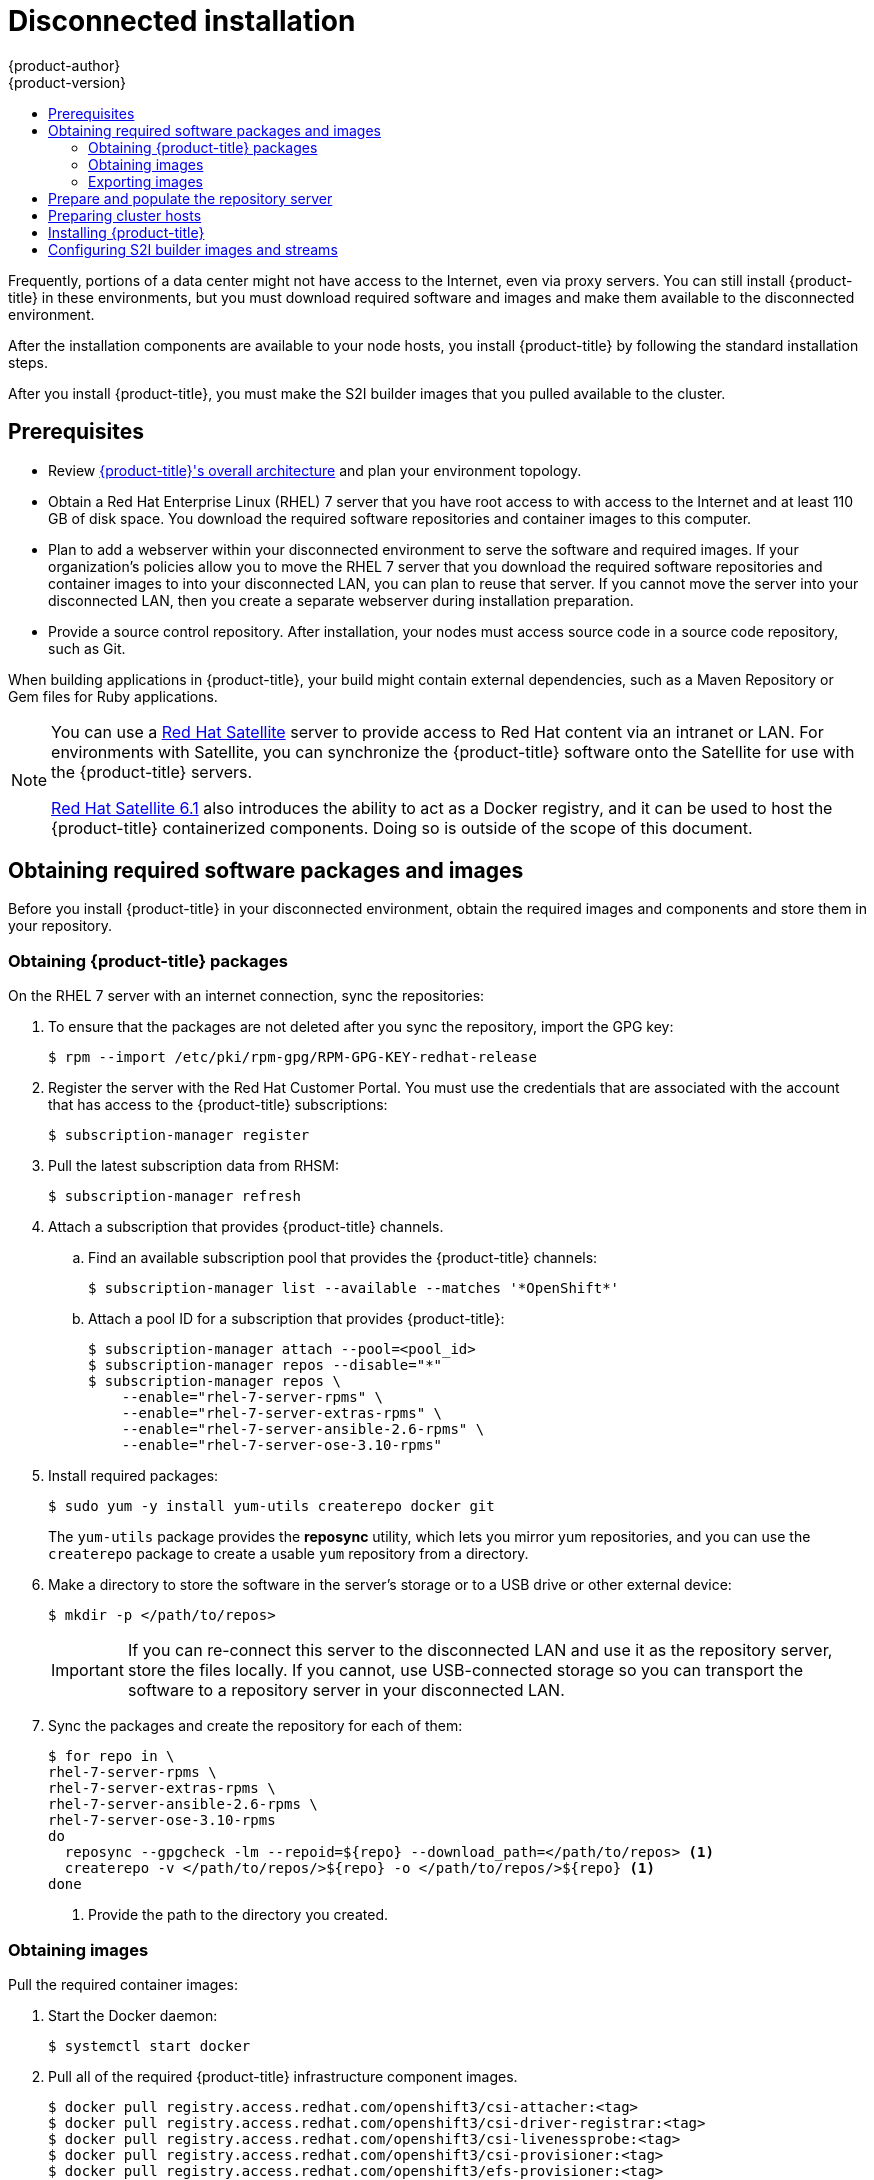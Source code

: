 [[install-config-install-disconnected-install]]
= Disconnected installation
{product-author}
{product-version}
:latest-tag: v3.10.14
:latest-int-tag: v3.10.14
:latest-registry-console-tag: v3.10.14
:data-uri:
:icons:
:experimental:
:toc: macro
:toc-title:
:prewrap!:

toc::[]

Frequently, portions of a data center might not have access to the Internet, even
via proxy servers. You can still install {product-title} in these environments,
but you must download required software and images and make them available to
the disconnected environment.

After the installation components are available to your node hosts, you install
{product-title} by following the standard installation steps.

After you install {product-title}, you must make the S2I builder images that you
pulled available to the cluster.

[[disconnected-prerequisites]]
== Prerequisites

* Review
xref:../architecture/index.adoc#architecture-index[{product-title}'s overall architecture]
and plan your environment topology.

* Obtain a Red Hat Enterprise Linux (RHEL) 7 server that you have root access to
with access to the Internet and at least 110 GB of disk space. You download the
required software repositories and container images to this computer.

* Plan to add a webserver within your disconnected environment to serve the software and
required images. If your organization's policies allow you to move the RHEL 7
server that you download the required software repositories and container images
to into your disconnected LAN, you can plan to reuse that server. If you cannot
move the server into your disconnected LAN, then you create a separate webserver
during installation preparation.

* Provide a source control repository. After installation, your nodes must
access source code in a source code repository, such as
Git.

When building applications in {product-title}, your build might contain
external dependencies, such as a Maven Repository or Gem files for Ruby
applications.

[NOTE]
====
You can use a
http://www.redhat.com/en/technologies/linux-platforms/satellite[Red Hat
Satellite] server to provide access to Red Hat content via an intranet or
LAN. For environments with Satellite, you can synchronize the {product-title}
software onto the Satellite for use with the {product-title} servers.

https://access.redhat.com/documentation/en/red-hat-satellite/[Red Hat Satellite
6.1] also introduces the ability to act as a Docker registry, and it can be used
to host the {product-title} containerized components. Doing so is outside of the
scope of this document.
====

////
For this reason, and because they might require certain tags, many
of the Quickstart templates offered by {product-title} might not work on a
disconnected environment. However, while Red Hat container images try to reach out
to external repositories by default, you can configure {product-title} to use
your own internal repositories. For the purposes of this document, we assume
that such internal repositories already exist and are accessible from the
{product-title} nodes hosts. Installing such repositories is outside the scope
of this document.
////

[[disconnected-required-software-and-components]]
== Obtaining required software packages and images

Before you install {product-title} in your disconnected environment, obtain the
required images and components and store them in your repository.

[[disconnected-syncing-repos]]
=== Obtaining {product-title} packages

On the RHEL 7 server with an internet connection, sync the repositories:

. To ensure that the packages are not deleted after you sync the repository,
import the GPG key:
+
[source, bash]
----
$ rpm --import /etc/pki/rpm-gpg/RPM-GPG-KEY-redhat-release
----

. Register the server with the Red Hat Customer Portal. You must use the 
credentials that are associated with the account that has access to the
{product-title} subscriptions:
+
[source, bash]
----
$ subscription-manager register
----

. Pull the latest subscription data from RHSM:
+
[source, bash]
----
$ subscription-manager refresh
----

. Attach a subscription that provides {product-title} channels.
.. Find an available subscription pool that provides the {product-title}
channels:
+
[source, bash]
----
$ subscription-manager list --available --matches '*OpenShift*'
----

.. Attach a pool ID for a subscription that provides {product-title}:
+
[source, bash]
----
$ subscription-manager attach --pool=<pool_id>
$ subscription-manager repos --disable="*"
$ subscription-manager repos \
    --enable="rhel-7-server-rpms" \
    --enable="rhel-7-server-extras-rpms" \
    --enable="rhel-7-server-ansible-2.6-rpms" \
    --enable="rhel-7-server-ose-3.10-rpms"
----

. Install required packages:
+
[source, bash]
----
$ sudo yum -y install yum-utils createrepo docker git
----
+
The `yum-utils` package provides the *reposync* utility, which lets you mirror
yum repositories, and you can use the `createrepo` package to create a usable
`yum` repository from a directory.

. Make a directory to store the software in the server's storage or to a USB
drive or other external device:
+
[source, bash]
----
$ mkdir -p </path/to/repos>
----
+
[IMPORTANT]
====
If you can re-connect this server to the disconnected LAN and use it as the
repository server, store the files locally. If you cannot,
use USB-connected storage so you can transport the software to a repository
server in your disconnected LAN.
====

. Sync the packages and create the repository for each of them:
+
[source, bash]
----
$ for repo in \
rhel-7-server-rpms \
rhel-7-server-extras-rpms \
rhel-7-server-ansible-2.6-rpms \
rhel-7-server-ose-3.10-rpms
do
  reposync --gpgcheck -lm --repoid=${repo} --download_path=</path/to/repos> <1>
  createrepo -v </path/to/repos/>${repo} -o </path/to/repos/>${repo} <1>
done
----
<1> Provide the path to the directory you created.

[[disconnected-syncing-images]]
=== Obtaining images

Pull the required container images:

. Start the Docker daemon:
+
[source, bash]
----
$ systemctl start docker
----

. Pull all of the required {product-title} infrastructure component images.
ifdef::openshift-enterprise[]
Replace `<tag>` with `{latest-tag}` for the latest version.
endif::[]
+
[source, bash]
----
$ docker pull registry.access.redhat.com/openshift3/csi-attacher:<tag>
$ docker pull registry.access.redhat.com/openshift3/csi-driver-registrar:<tag>
$ docker pull registry.access.redhat.com/openshift3/csi-livenessprobe:<tag>
$ docker pull registry.access.redhat.com/openshift3/csi-provisioner:<tag>
$ docker pull registry.access.redhat.com/openshift3/efs-provisioner:<tag>
$ docker pull registry.access.redhat.com/openshift3/image-inspector:<tag>
$ docker pull registry.access.redhat.com/openshift3/local-storage-provisioner:<tag>
$ docker pull registry.access.redhat.com/openshift3/manila-provisioner:<tag>
$ docker pull registry.access.redhat.com/openshift3/ose-ansible:<tag>
$ docker pull registry.access.redhat.com/openshift3/ose-cli:<tag>
$ docker pull registry.access.redhat.com/openshift3/ose-cluster-capacity:<tag>
$ docker pull registry.access.redhat.com/openshift3/ose-deployer:<tag>
$ docker pull registry.access.redhat.com/openshift3/ose-descheduler:<tag>
$ docker pull registry.access.redhat.com/openshift3/ose-docker-builder:<tag>
$ docker pull registry.access.redhat.com/openshift3/ose-docker-registry:<tag>
$ docker pull registry.access.redhat.com/openshift3/ose-egress-dns-proxy:<tag>
$ docker pull registry.access.redhat.com/openshift3/ose-egress-http-proxy:<tag>
$ docker pull registry.access.redhat.com/openshift3/ose-egress-router:<tag>
$ docker pull registry.access.redhat.com/openshift3/ose-f5-router:<tag>
$ docker pull registry.access.redhat.com/openshift3/ose-haproxy-router:<tag>
$ docker pull registry.access.redhat.com/openshift3/ose-hyperkube:<tag>
$ docker pull registry.access.redhat.com/openshift3/ose-hypershift:<tag>
$ docker pull registry.access.redhat.com/openshift3/ose-keepalived-ipfailover:<tag>
$ docker pull registry.access.redhat.com/openshift3/ose-pod:<tag>
$ docker pull registry.access.redhat.com/openshift3/ose-node-problem-detector:<tag>
$ docker pull registry.access.redhat.com/openshift3/ose-recycler:<tag>
$ docker pull registry.access.redhat.com/openshift3/ose-web-console:<tag>
$ docker pull registry.access.redhat.com/openshift3/ose-node:<tag>
$ docker pull registry.access.redhat.com/openshift3/ose-control-plane:<tag>
$ docker pull registry.access.redhat.com/openshift3/registry-console:<tag>
$ docker pull registry.access.redhat.com/openshift3/snapshot-controller:<tag>
$ docker pull registry.access.redhat.com/openshift3/snapshot-provisioner:<tag>
$ docker pull registry.access.redhat.com/rhel7/etcd:3.2.22

----

////
[NOTE]
====
If you use NFS, you need the `ose-recycler` image. Otherwise, the volumes
will not recycle, potentially causing errors.
====
////

. Pull all of the required {product-title} component images for the
additional centralized log aggregation and metrics aggregation components.
ifdef::openshift-enterprise[]
Replace `<tag>` with `{latest-int-tag}` for the latest version.
endif::[]
+
[source, bash]
----
$ docker pull registry.access.redhat.com/openshift3/logging-curator5:<tag>
$ docker pull registry.access.redhat.com/openshift3/logging-elasticsearch5:<tag>
$ docker pull registry.access.redhat.com/openshift3/logging-eventrouter:<tag>
$ docker pull registry.access.redhat.com/openshift3/logging-fluentd:<tag>
$ docker pull registry.access.redhat.com/openshift3/logging-kibana5:<tag>
$ docker pull registry.access.redhat.com/openshift3/oauth-proxy:<tag>
$ docker pull registry.access.redhat.com/openshift3/metrics-cassandra:<tag>
$ docker pull registry.access.redhat.com/openshift3/metrics-hawkular-metrics:<tag>
$ docker pull registry.access.redhat.com/openshift3/metrics-hawkular-openshift-agent:<tag>
$ docker pull registry.access.redhat.com/openshift3/metrics-heapster:<tag>
$ docker pull registry.access.redhat.com/openshift3/metrics-schema-installer:<tag>
$ docker pull registry.access.redhat.com/openshift3/prometheus:<tag>
$ docker pull registry.access.redhat.com/openshift3/prometheus-alert-buffer:<tag>
$ docker pull registry.access.redhat.com/openshift3/prometheus-alertmanager:<tag>
$ docker pull registry.access.redhat.com/openshift3/prometheus-node-exporter:<tag>
$ docker pull registry.access.redhat.com/cloudforms46/cfme-openshift-postgresql
$ docker pull registry.access.redhat.com/cloudforms46/cfme-openshift-memcached
$ docker pull registry.access.redhat.com/cloudforms46/cfme-openshift-app-ui
$ docker pull registry.access.redhat.com/cloudforms46/cfme-openshift-app
$ docker pull registry.access.redhat.com/cloudforms46/cfme-openshift-embedded-ansible
$ docker pull registry.access.redhat.com/cloudforms46/cfme-openshift-httpd
$ docker pull registry.access.redhat.com/cloudforms46/cfme-httpd-configmap-generator
$ docker pull registry.access.redhat.com/rhgs3/rhgs-server-rhel7
$ docker pull registry.access.redhat.com/rhgs3/rhgs-volmanager-rhel7
$ docker pull registry.access.redhat.com/rhgs3/rhgs-gluster-block-prov-rhel7
$ docker pull registry.access.redhat.com/rhgs3/rhgs-s3-server-rhel7
----
+
[IMPORTANT]
====
For Red Hat support, a {gluster-native} subscription is required for `rhgs3/` images.
====
+
[IMPORTANT]
====
Prometheus on {product-title} is a Technology Preview feature only.
ifdef::openshift-enterprise[]
Technology Preview features are not supported with Red Hat production service
level agreements (SLAs), might not be functionally complete, and Red Hat does
not recommend to use them for production. These features provide early access to
upcoming product features, enabling customers to test functionality and provide
feedback during the development process.

For more information on Red Hat Technology Preview features support scope, see
https://access.redhat.com/support/offerings/techpreview/.
endif::[]
====

. For the service catalog, OpenShift Ansible broker, and template service broker
features, as described in
xref:configuring_inventory_file.adoc#enabling-service-catalog[Configuring Your Inventory File],
pull the following images.
ifdef::openshift-enterprise[]
Replace `<tag>` with `{latest-tag}` for the latest version.
endif::[]
+
[source, bash]
----
$ docker pull registry.access.redhat.com/openshift3/apb-base:<tag>
$ docker pull registry.access.redhat.com/openshift3/apb-tools:<tag>
$ docker pull registry.access.redhat.com/openshift3/ose-service-catalog:<tag>
$ docker pull registry.access.redhat.com/openshift3/ose-ansible-service-broker:<tag>
$ docker pull registry.access.redhat.com/openshift3/mariadb-apb:<tag>
$ docker pull registry.access.redhat.com/openshift3/mediawiki-apb:<tag>
$ docker pull registry.access.redhat.com/openshift3/mysql-apb:<tag>
$ docker pull registry.access.redhat.com/openshift3/ose-template-service-broker:<tag>
$ docker pull registry.access.redhat.com/openshift3/postgresql-apb:<tag>
----

. Pull the Red Hat-certified
xref:../architecture/core_concepts/builds_and_image_streams.adoc#source-build[Source-to-Image
(S2I)] builder images that you intend to use in your {product-title} environment.
+
Make sure to indicate the correct tag by specifying the version number. See the
S2I table in the link:https://access.redhat.com/articles/2176281[OpenShift and Atomic Platform Tested Integrations page]
for details about image version compatibility.
+
////
For example, to pull both the previous and latest version of the Tomcat image:
+
[source, bash]
----
$ docker pull \
registry.access.redhat.com/jboss-webserver-3/webserver30-tomcat7-openshift:latest
$ docker pull \
registry.access.redhat.com/jboss-webserver-3/webserver30-tomcat7-openshift:1.1
----
////
+
You can pull the following images:
+
[source, bash]
----
$ docker pull registry.access.redhat.com/jboss-amq-6/amq63-openshift
$ docker pull registry.access.redhat.com/jboss-datagrid-7/datagrid71-openshift
$ docker pull registry.access.redhat.com/jboss-datagrid-7/datagrid71-client-openshift
$ docker pull registry.access.redhat.com/jboss-datavirt-6/datavirt63-openshift
$ docker pull registry.access.redhat.com/jboss-datavirt-6/datavirt63-driver-openshift
$ docker pull registry.access.redhat.com/jboss-decisionserver-6/decisionserver64-openshift
$ docker pull registry.access.redhat.com/jboss-processserver-6/processserver64-openshift
$ docker pull registry.access.redhat.com/jboss-eap-6/eap64-openshift
$ docker pull registry.access.redhat.com/jboss-eap-7/eap70-openshift
$ docker pull registry.access.redhat.com/jboss-webserver-3/webserver31-tomcat7-openshift
$ docker pull registry.access.redhat.com/jboss-webserver-3/webserver31-tomcat8-openshift
$ docker pull registry.access.redhat.com/openshift3/jenkins-1-rhel7
$ docker pull registry.access.redhat.com/openshift3/jenkins-2-rhel7
$ docker pull registry.access.redhat.com/openshift3/jenkins-agent-maven-35-rhel7:<tag>
$ docker pull registry.access.redhat.com/openshift3/jenkins-agent-nodejs-8-rhel7:<tag>
$ docker pull registry.access.redhat.com/openshift3/jenkins-slave-base-rhel7
$ docker pull registry.access.redhat.com/openshift3/jenkins-slave-maven-rhel7
$ docker pull registry.access.redhat.com/openshift3/jenkins-slave-nodejs-rhel7
$ docker pull registry.access.redhat.com/rhscl/mongodb-32-rhel7
$ docker pull registry.access.redhat.com/rhscl/mysql-57-rhel7
$ docker pull registry.access.redhat.com/rhscl/perl-524-rhel7
$ docker pull registry.access.redhat.com/rhscl/php-56-rhel7
$ docker pull registry.access.redhat.com/rhscl/postgresql-95-rhel7
$ docker pull registry.access.redhat.com/rhscl/python-35-rhel7
$ docker pull registry.access.redhat.com/redhat-sso-7/sso70-openshift
$ docker pull registry.access.redhat.com/rhscl/ruby-24-rhel7
$ docker pull registry.access.redhat.com/redhat-openjdk-18/openjdk18-openshift
$ docker pull registry.access.redhat.com/redhat-sso-7/sso71-openshift
$ docker pull registry.access.redhat.com/rhscl/nodejs-6-rhel7
$ docker pull registry.access.redhat.com/rhscl/mariadb-101-rhel7
----

[[disconnected-preparing-images-for-export]]
=== Exporting images

Export the images into compressed files:

. Create a directory to store your compressed images in and change to it:
+
[source, bash]
----
$ mkdir </path/to/repos/images>
$ cd </path/to/repos/images>
----
+
Make the new directory in the same location as the directory that you stored
the software in.

. Export the {product-title} infrastructure component images:
+
[source, bash]
----
$ docker save -o ose3-images.tar \
    registry.access.redhat.com/openshift3/apb-base \
    registry.access.redhat.com/openshift3/apb-tools \
    registry.access.redhat.com/openshift3/csi-attacher \
    registry.access.redhat.com/openshift3/csi-driver-registrar \
    registry.access.redhat.com/openshift3/csi-livenessprobe \
    registry.access.redhat.com/openshift3/csi-provisioner \
    registry.access.redhat.com/openshift3/efs-provisioner \
    registry.access.redhat.com/openshift3/image-inspector \
    registry.access.redhat.com/openshift3/local-storage-provisioner \
    registry.access.redhat.com/openshift3/manila-provisioner \
    registry.access.redhat.com/openshift3/mariadb-apb \
    registry.access.redhat.com/openshift3/mediawiki-apb \
    registry.access.redhat.com/openshift3/mysql-apb \
    registry.access.redhat.com/openshift3/ose-ansible \
    registry.access.redhat.com/openshift3/ose-ansible-service-broker \
    registry.access.redhat.com/openshift3/ose-cli \
    registry.access.redhat.com/openshift3/ose-cluster-capacity \
    registry.access.redhat.com/openshift3/ose-deployer \
    registry.access.redhat.com/openshift3/ose-descheduler \
    registry.access.redhat.com/openshift3/ose-docker-builder \
    registry.access.redhat.com/openshift3/ose-docker-registry \
    registry.access.redhat.com/openshift3/ose-egress-dns-proxy \
    registry.access.redhat.com/openshift3/ose-egress-http-proxy \
    registry.access.redhat.com/openshift3/ose-egress-router \
    registry.access.redhat.com/openshift3/ose-f5-router \
    registry.access.redhat.com/openshift3/ose-haproxy-router \
    registry.access.redhat.com/openshift3/ose-hyperkube \
    registry.access.redhat.com/openshift3/ose-hypershift \
    registry.access.redhat.com/openshift3/ose-keepalived-ipfailover \
    registry.access.redhat.com/openshift3/ose-node-problem-detector \
    registry.access.redhat.com/openshift3/ose-recycler \
    registry.access.redhat.com/openshift3/ose-pod \
    registry.access.redhat.com/openshift3/ose-service-catalog \
    registry.access.redhat.com/openshift3/ose-template-service-broker \
    registry.access.redhat.com/openshift3/ose-web-console \
    registry.access.redhat.com/openshift3/registry-console \
    registry.access.redhat.com/openshift3/postgresql-apb \
    registry.access.redhat.com/openshift3/prometheus \
    registry.access.redhat.com/openshift3/prometheus-alert-buffer \
    registry.access.redhat.com/openshift3/prometheus-alertmanager \
    registry.access.redhat.com/openshift3/prometheus-node-exporter \
    registry.access.redhat.com/openshift3/snapshot-controller \
    registry.access.redhat.com/openshift3/snapshot-provisioner \
    registry.access.redhat.com/cloudforms46/cfme-openshift-postgresql \
    registry.access.redhat.com/cloudforms46/cfme-openshift-memcached \
    registry.access.redhat.com/cloudforms46/cfme-openshift-app-ui \
    registry.access.redhat.com/cloudforms46/cfme-openshift-app \
    registry.access.redhat.com/cloudforms46/cfme-openshift-embedded-ansible \
    registry.access.redhat.com/cloudforms46/cfme-openshift-httpd \
    registry.access.redhat.com/cloudforms46/cfme-httpd-configmap-generator \
    registry.access.redhat.com/rhel7/etcd:3.2.22 \
    registry.access.redhat.com/rhgs3/rhgs-server-rhel7 \
    registry.access.redhat.com/rhgs3/rhgs-volmanager-rhel7 \
    registry.access.redhat.com/rhgs3/rhgs-gluster-block-prov-rhel7 \
    registry.access.redhat.com/rhgs3/rhgs-s3-server-rhel7
----
////
+
[IMPORTANT]
====
For Red Hat support, a {gluster-native} subscription is required for `rhgs3/` images.
====
////

. If you synchronized the metrics and log aggregation images, export them:
+
[source, bash]
----
$ docker save -o ose3-logging-metrics-images.tar \
    registry.access.redhat.com/openshift3/logging-auth-proxy \
    registry.access.redhat.com/openshift3/logging-curator \
    registry.access.redhat.com/openshift3/logging-eventrouter \
    registry.access.redhat.com/openshift3/logging-elasticsearch \
    registry.access.redhat.com/openshift3/logging-fluentd \
    registry.access.redhat.com/openshift3/logging-kibana \
    registry.access.redhat.com/openshift3/metrics-cassandra \
    registry.access.redhat.com/openshift3/metrics-hawkular-metrics \
    registry.access.redhat.com/openshift3/metrics-hawkular-openshift-agent \
    registry.access.redhat.com/openshift3/metrics-heapster \
    registry.access.redhat.com/openshift3/metrics-schema-installer
----

. Export the S2I builder images that you pulled. For
example, if you synced only the Jenkins and Tomcat images:
+
[source, bash]
----
$ docker save -o ose3-builder-images.tar \
    registry.access.redhat.com/jboss-webserver-3/webserver31-tomcat7-openshift:latest \
    registry.access.redhat.com/jboss-webserver-3/webserver31-tomcat8-openshift:latest \
    registry.access.redhat.com/openshift3/jenkins-1-rhel7 \
    registry.access.redhat.com/openshift3/jenkins-2-rhel7 \
    registry.access.redhat.com/openshift3/jenkins-agent-maven-35-rhel7 \
    registry.access.redhat.com/openshift3/jenkins-agent-nodejs-8-rhel7 \
    registry.access.redhat.com/openshift3/jenkins-slave-base-rhel7 \
    registry.access.redhat.com/openshift3/jenkins-slave-maven-rhel7 \
    registry.access.redhat.com/openshift3/jenkins-slave-nodejs-rhel7
----

[[disconnected-repo-server]]
== Prepare and populate the repository server

During the installation, and any future updates, you
need a webserver to host the repositories. RHEL 7 can provide the Apache
webserver.

. Prepare the webserver:
.. If you need to install a new webserver in your disconnected environment,
install a new RHEL 7 system with at least 110 GB of space on your LAN. During
RHEL installation, select the *Basic Web Server* option.
.. If you are re-using the server where you downloaded the {product-title}
software and required images, install Apache on the server:
+
[source, bash]
----
$ sudo yum install httpd
----

. Place the repository files into Apache’s root folder.
** If you are re-using the server:
+
[source, bash]
----
$ mv /path/to/repos /var/www/html/
$ chmod -R +r /var/www/html/repos
$ restorecon -vR /var/www/html
----

** If you installed a new server, attach external storage and then copy the
files:
+
[source, bash]
----
$ cp -a /path/to/repos /var/www/html/
$ chmod -R +r /var/www/html/repos
$ restorecon -vR /var/www/html
----

. Add the firewall rules:
+
[source, bash]
----
$ sudo firewall-cmd --permanent --add-service=http
$ sudo firewall-cmd --reload
----

. Enable and start Apache for the changes to take effect:
+
[source, bash]
----
$ systemctl enable httpd
$ systemctl start httpd
----

[[disconnected-openshift-systems]]
== Preparing cluster hosts

Now that you have the installation files, prepare your hosts.

. Create the hosts for your {product-title} cluster. It is recommended to use
the latest version of RHEL 7 and to perform a minimal installation. Ensure that
the hosts meet the 
xref:../install/prerequisites.adoc#install-config-install-prerequisites[system
requirements].

. On each node host, create the repository definitions. Place the following text
in the *_/etc/yum.repos.d/ose.repo_* file:
+
----
[rhel-7-server-rpms]
name=rhel-7-server-rpms
baseurl=http://<server_IP>/repos/rhel-7-server-rpms <1>
enabled=1
gpgcheck=0
[rhel-7-server-extras-rpms]
name=rhel-7-server-extras-rpms
baseurl=http://<server_IP>/repos/rhel-7-server-extras-rpms <1>
enabled=1
gpgcheck=0
[rhel-7-server-ansible-2.6-rpms]
name=rhel-7-server-ansible-2.6-rpms
baseurl=http://<server_IP>/repos/rhel-7-server-ansible-2.6-rpms <1>
enabled=1
gpgcheck=0
[rhel-7-server-ose-3.10-rpms]
name=rhel-7-server-ose-3.10-rpms
baseurl=http://<server_IP>/repos/rhel-7-server-ose-3.10-rpms <1>
enabled=1
gpgcheck=0
----
<1> Replace `<server_IP>` with the IP address or host name of the Apache server
that hosts the software repositories.

. To import the relevant software and images, securely copy the images from the
webserver to the individual {product-title} hosts:
+
[source, bash]
----
$ scp /var/www/html/repos/images/ose3-images.tar root@<openshift_host_name>:
$ ssh root@<openshift_host_name> "docker load -i ose3-images.tar"
$ scp /var/www/html/images/ose3-builder-images.tar root@<openshift_master_host_name>:
$ ssh root@<openshift_master_host_name> "docker load -i ose3-builder-images.tar"
$ scp /var/www/html/images/ose3-builder-images.tar root@<openshift_master_host_name>:
$ ssh root@<openshift_master_host_name> "docker load -i ose3-logging-metrics-images.tar"
----

. Finish preparing the hosts for installation. Follow the
xref:host_preparation.adoc#install-config-install-host-preparation[Preparing your hosts]
steps, omitting the steps in the *Host Registration* section.

[[disconnected-installing-openshift]]
== Installing {product-title}

After you prepare the hosts in your disconnected environment:
* xref:configuring_inventory_file.adoc#configuring-ansible[Configure your
inventory file].
* xref:running_install.adoc#install-running-installation-playbooks[Run the
installation playbooks].

[IMPORTANT]
====
For
xref:index.adoc#planning-installation-types[system container installations], to
install the etcd container, you can set the Ansible variable `osm_etcd_image` to
be the fully qualified name of the etcd image on
your local registry, for example, `registry.example.com/rhel7/etcd`.
====

[NOTE]
====
If you want to
xref:stand_alone_registry.adoc#install-config-installing-stand-alone-registry[install a stand-alone registry],
you must xref:disconnected-syncing-images[pull the *registry-console* container image]
and set `deployment_subtype=registry` in your inventory file.
====

[[disconnected-re-tagging-s2i-builder-images]]
== Configuring S2I builder images and streams

Because the Internet is not available to pull the S2I builder images from Red
Hat's registry, you must make the images available in another Docker registry.

You can store the S2I builder images in the internal registry that stores the
images that are built during the S2I process. If you configured a different
registry during {product-title} installation, you can use that one instead.

The following steps use the default registry and the default values for the
service IP subnet (172.30.0.0/16) and the Docker registry port (5000).

. Create a new user with *cluster-admin* privileges so you can push the container
images into {product-title}'s Docker registry. Because the default
{product-title} system administrator does not have a standard authorization
token, you cannot use that account to log in to the Docker registry.
.. Create a new account in the authentication system that you use with
{product-title}. For example, if you are using local `htpasswd`-based
authentication:
+
[source, bash]
----
$ htpasswd -b /etc/openshift/openshift-passwd <admin_username> <password>
----

.. Log in to {product-title} as the new user to create that account in the
{product-title} database. If you use the self-signed certificates generated 
during installation:
+
[source, bash]
----
$ oc login --certificate-authority=/etc/origin/master/ca.crt \
    -u <admin_username> https://<openshift_master_host>:8443
----

.. Obtain the user’s authentication token:
+
[source, bash]
----
$ MYTOKEN=$(oc whoami -t)
$ echo $MYTOKEN
iwo7hc4XilD2KOLL4V1O55ExH2VlPmLD-W2-JOd6Fko
----
+
You need the token in a later step.

.. To grant privileges to the new user, log in as the {product-title}
system administrator:
+
[source, bash]
----
$ oc login -u system:admin
----

.. Grant the `image-builder` security role to the new user so you can push images
into the {product-title} Docker registry:
+
[source, bash]
----
$ oc adm policy add-role-to-user system:image-builder <admin_username>
----

.. Grant the administrative role to the new user in the *openshift* project so 
you can edit the *openshift* project by pushing the container images:
+
[source, bash]
----
$ oc adm policy add-role-to-user admin <admin_username> -n openshift
----

. On a master host, obtain the service address of your Docker registry:
+
[source, bash]
----
$ export REGISTRY=$(oc get service -n default \
    docker-registry --output=go-template='{{.spec.clusterIP}}{{"\n"}}')
----

. Tag all of the builder images that you synced and exported before
pushing them into the {product-title} Docker registry. For example, if you
synced and exported only the Tomcat image:
+
[source, bash]
----
$ docker tag \
registry.access.redhat.com/jboss-webserver-3/webserver30-tomcat7-openshift:1.1 \
$REGISTRY:5000/openshift/webserver30-tomcat7-openshift:1.1
$ docker tag \
registry.access.redhat.com/jboss-webserver-3/webserver30-tomcat7-openshift:latest \
$REGISTRY:5000/openshift/webserver30-tomcat7-openshift:1.2
$ docker tag \
registry.access.redhat.com/jboss-webserver-3/webserver30-tomcat7-openshift:latest \
$REGISTRY:5000/openshift/webserver30-tomcat7-openshift:latest
----

. Modify the image streams to reference your image registry. During
installation, the image streams are created in the *openshift* project by
loading data from the *_/usr/share/openshift/examples_* directory.

.. Delete the existing image streams:
+
[source, bash]
----
$ oc delete is -n openshift --all
----

.. Back up the files in the *_/usr/share/openshift/examples/_* directory.

.. In the *_image-streams-rhel7.json_* file in the
*_/usr/share/openshift/examples/image-streams_* directory, set the image `name`
in the `spec` stanza for each builder image stream to reference your internal
Docker registry.
+
Use the following format for each `name`:
+
----
<registry_ip>:5000/openshift/<image_name>
----
+
Be sure to use the correct IP address for your registry IP, and note that the
repository name is *openshift*.
+
For example, change:
+
----
"from": {
  "kind": "DockerImage",
  "name": "registry.access.redhat.com/rhscl/httpd-24-rhel7"
}
----
+
to:
+
----
"from": {
  "kind": "DockerImage",
  "name": "172.30.69.44:5000/openshift/httpd-24-rhel7"
}
----

.. Set the image `name` in the `spec` stanza for each JBoss image stream in the
*_/usr/share/openshift/examples/xpaas-streams/jboss-image-streams.json_* file
to reference your internal Docker registry.

. Load the container images:

.. Log in to the Docker registry using the token for user that you created and 
the registry service IP address:
+
[source, bash]
----
$ docker login -u adminuser -e mailto:adminuser@abc.com \
   -p $MYTOKEN $REGISTRY:5000
----

.. Push the Docker images:
+
[source, bash]
----
$ docker push $REGISTRY:5000/openshift/webserver30-tomcat7-openshift:1.1
$ docker push $REGISTRY:5000/openshift/webserver30-tomcat7-openshift:1.2
$ docker push $REGISTRY:5000/openshift/webserver30-tomcat7-openshift:latest
----

.. Load the updated image stream definitions:
+
[source, bash]
----
$ oc create -f /usr/share/openshift/examples/image-streams/image-streams-rhel7.json -n openshift
$ oc create -f /usr/share/openshift/examples/xpaas-streams/jboss-image-streams.json -n openshift
----

.. Verify that all the image streams use the correct tags:
+
[source, bash]
----
$ oc get imagestreams -n openshift
NAME                                 DOCKER REPO                                                      TAGS                                     UPDATED
jboss-webserver30-tomcat7-openshift  $REGISTRY/jboss-webserver-3/webserver30-jboss-tomcat7-openshift  1.1,1.1-2,1.1-6 + 2 more...              2 weeks ago
...
----

////
[[disconnected-installing-a-router]]
== Installing a Router

At this point, the {product-title} environment is almost ready for use. It is
likely that you will want to
xref:../install_config/router/index.adoc#install-config-router-overview[install and configure a
router].
////
